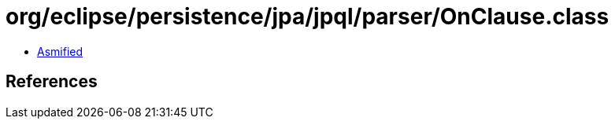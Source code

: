 = org/eclipse/persistence/jpa/jpql/parser/OnClause.class

 - link:OnClause-asmified.java[Asmified]

== References

